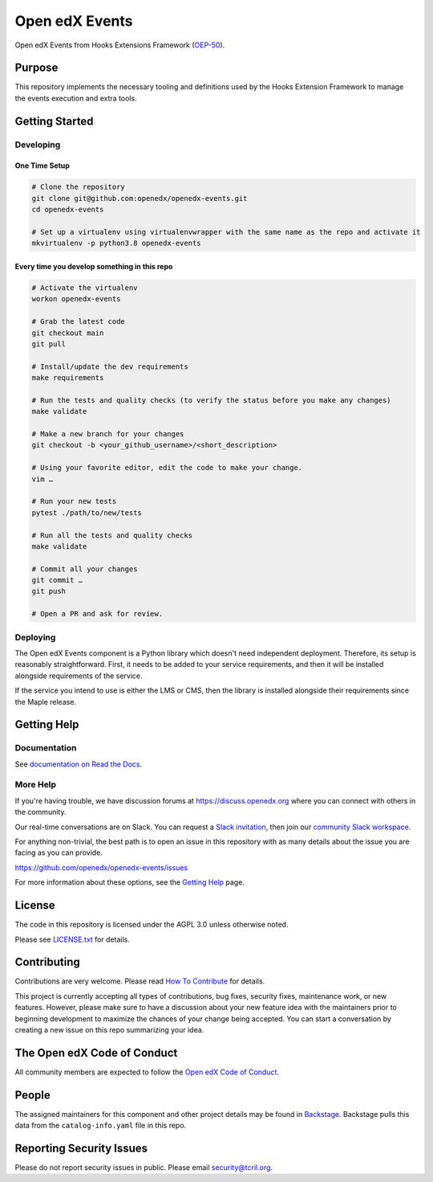 Open edX Events
###############

|pypi-badge| |ci-badge| |codecov-badge| |doc-badge| |pyversions-badge|
|license-badge| |status-badge|

Open edX Events from Hooks Extensions Framework (`OEP-50`_).

.. _OEP-50: https://open-edx-proposals.readthedocs.io/en/latest/oep-0050-hooks-extension-framework.html

Purpose
*******

This repository implements the necessary tooling and definitions used by the
Hooks Extension Framework to manage the events execution and extra tools.

Getting Started
***************

Developing
==========

One Time Setup
--------------
.. code-block::

  # Clone the repository
  git clone git@github.com:openedx/openedx-events.git
  cd openedx-events

  # Set up a virtualenv using virtualenvwrapper with the same name as the repo and activate it
  mkvirtualenv -p python3.8 openedx-events

Every time you develop something in this repo
---------------------------------------------
.. code-block::

  # Activate the virtualenv
  workon openedx-events

  # Grab the latest code
  git checkout main
  git pull

  # Install/update the dev requirements
  make requirements

  # Run the tests and quality checks (to verify the status before you make any changes)
  make validate

  # Make a new branch for your changes
  git checkout -b <your_github_username>/<short_description>

  # Using your favorite editor, edit the code to make your change.
  vim …

  # Run your new tests
  pytest ./path/to/new/tests

  # Run all the tests and quality checks
  make validate

  # Commit all your changes
  git commit …
  git push

  # Open a PR and ask for review.

Deploying
=========

The Open edX Events component is a Python library which doesn't need independent deployment. Therefore,
its setup is reasonably straightforward. First, it needs to be added to your service requirements,
and then it will be installed alongside requirements of the service.

If the service you intend to use is either the LMS or CMS, then the library is installed alongside
their requirements since the Maple release.

Getting Help
************

Documentation
=============

See `documentation on Read the Docs <https://openedx-events.readthedocs.io/en/latest/>`_.

More Help
=========

If you're having trouble, we have discussion forums at
https://discuss.openedx.org where you can connect with others in the
community.

Our real-time conversations are on Slack. You can request a `Slack
invitation`_, then join our `community Slack workspace`_.

For anything non-trivial, the best path is to open an issue in this
repository with as many details about the issue you are facing as you
can provide.

https://github.com/openedx/openedx-events/issues

For more information about these options, see the `Getting Help`_ page.

.. _Slack invitation: https://openedx.org/slack
.. _community Slack workspace: https://openedx.slack.com/
.. _Getting Help: https://openedx.org/getting-help

License
*******

The code in this repository is licensed under the AGPL 3.0 unless
otherwise noted.

Please see `LICENSE.txt <LICENSE.txt>`_ for details.

Contributing
************

Contributions are very welcome.
Please read `How To Contribute <https://openedx.org/r/how-to-contribute>`_ for details.

This project is currently accepting all types of contributions, bug fixes,
security fixes, maintenance work, or new features.  However, please make sure
to have a discussion about your new feature idea with the maintainers prior to
beginning development to maximize the chances of your change being accepted.
You can start a conversation by creating a new issue on this repo summarizing
your idea.

The Open edX Code of Conduct
****************************

All community members are expected to follow the `Open edX Code of Conduct`_.

.. _Open edX Code of Conduct: https://openedx.org/code-of-conduct/

People
******

The assigned maintainers for this component and other project details may be
found in `Backstage`_. Backstage pulls this data from the ``catalog-info.yaml``
file in this repo.

.. _Backstage: https://backstage.openedx.org/catalog/default/component/openedx-events

Reporting Security Issues
*************************

Please do not report security issues in public. Please email security@tcril.org.

.. |pypi-badge| image:: https://img.shields.io/pypi/v/openedx-events.svg
    :target: https://pypi.python.org/pypi/openedx-events/
    :alt: PyPI

.. |ci-badge| image:: https://github.com/openedx/openedx-events/workflows/Python%20CI/badge.svg?branch=main
    :target: https://github.com/openedx/openedx-events/actions
    :alt: CI

.. |codecov-badge| image:: https://codecov.io/github/openedx/openedx-events/coverage.svg?branch=main
    :target: https://codecov.io/github/openedx/openedx-events?branch=main
    :alt: Codecov

.. |doc-badge| image:: https://readthedocs.org/projects/openedx-events/badge/?version=latest
    :target: https://openedx-events.readthedocs.io/en/latest/
    :alt: Documentation

.. |pyversions-badge| image:: https://img.shields.io/pypi/pyversions/openedx-events.svg
    :target: https://pypi.python.org/pypi/openedx-events/
    :alt: Supported Python versions

.. |license-badge| image:: https://img.shields.io/github/license/openedx/openedx-events.svg
    :target: https://github.com/openedx/openedx-events/blob/main/LICENSE.txt
    :alt: License

.. |status-badge| image:: https://img.shields.io/badge/Status-Maintained-brightgreen
